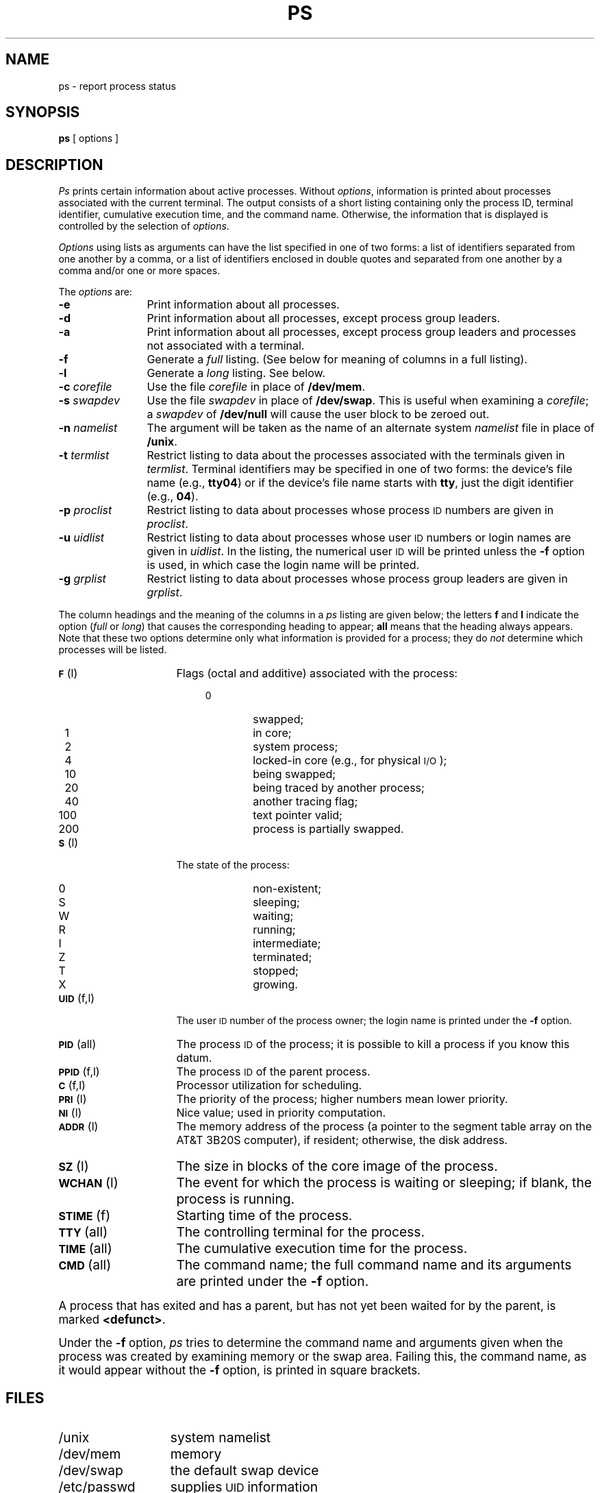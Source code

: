 .TH PS 1
.SH NAME
ps \- report process status
.SH SYNOPSIS
.B ps
[ options ]
.SH DESCRIPTION
.I Ps\^
prints certain information about active
processes.
Without
.IR options ,
information is printed about
processes associated with the current terminal.
The output consists of a short listing containing only the process ID,
terminal identifier, cumulative execution time, and the command name.
Otherwise, the information that is displayed is controlled
by the selection of
.IR options .
.PP
\fIOptions\fP using lists as arguments can have the list specified
in one of two forms: a list of identifiers separated from one
another by a comma, or a list of identifiers enclosed
in double quotes and separated from one another by a comma and/or
one or more spaces.
.PP
The \fIoptions\fP are:
.PP
.PD 0
.TP 12
.B \-e
Print information about all processes.
.TP
.B \-d
Print information about all processes, except process group leaders.
.TP
.B \-a
Print information about all processes, except process
group leaders and processes not associated with a terminal.
.TP
.B \-f
Generate a
.I full\^
listing.
(See
below for meaning of columns in a full listing).
.TP
.B \-l
Generate a
.I long\^
listing.
See below.
.TP
.BI \-c " corefile\^"
Use the file
.I corefile\^
in place of
.BR /dev/mem .
.TP
.BI \-s " swapdev\^"
Use the file
.I swapdev\^
in place of
.BR /dev/swap .
This is useful when examining a
.IR corefile ;
a
.I swapdev\^
of
.B /dev/null\^
will cause the user block to
be zeroed out.
.TP
.BI \-n " namelist\^"
The argument will be taken as the name of an alternate
system
.I namelist\^
file in place of
\fB/unix\fP.
.TP
.BI \-t " termlist\^"
Restrict listing to data about the
processes associated with the terminals given in
.IR termlist .
Terminal identifiers may be specified in one of two forms:  the device's
file name (e.g., \fBtty04\fP) or if the device's file name starts
with \fBtty\fP, just the digit identifier (e.g., \fB04\fP).
.TP
.BI \-p " proclist\^"
Restrict listing to data about
processes whose process
.SM ID
numbers are given
in
.IR proclist .
.TP
.BI \-u " uidlist\^"
Restrict listing to data about processes
whose user
.SM ID
numbers or login names are given in
.IR uidlist .
In the listing, the numerical user
.SM ID
will be printed
unless the
.B \-f
option is used, in which case
the login name
will be printed.
.TP
.BI \-g " grplist\^"
Restrict listing to data about processes
whose process group leaders are given in
.IR grplist .
.PD
.PP
The column headings and the meaning of the columns in a
.I ps\^
listing
are given below; the letters
.B f
and
.B l
indicate the
option
.RI ( full\^
or
.IR long )
that causes the corresponding heading to appear;
.B all
means that the heading
always appears.
Note that these two options determine
only
what information is provided for a process; they do
.I not\^
determine which processes will be listed.
.bp
.ta .65i
.ne 7
.PP
.PD 0
.TP 16
.SM
.BR F\*S "	(l)"
Flags (octal and additive) associated with the process:
.RS 19
.TP 7
\  0
swapped;
.TP 7
\  1
in core;
.TP 7
\  2
system process;
.TP 7
\  4
locked-in core (e.g., for physical
.SM I/O\*S);
.TP 7
\ 10
being swapped;
.TP 7
\ 20
being traced by another process;
.TP 7
\ 40
another tracing flag;
.TP 7
100
text pointer valid;
.TP 7
200
process is partially swapped.
.RE
.TP
.SM
.BR S\*S "	(l)"
The state of the process:
.RS 20
.TP 6
0
non-existent;
.TP 6
S
sleeping;
.TP 6
W
waiting;
.TP 6
R
running;
.TP 6
I
intermediate;
.TP 6
Z
terminated;
.TP 6
T
stopped;
.TP 6
X
growing.
.RE
.br
.ne 2
.TP
.SM
.BR UID\*S "	(f,l)"
The user
.SM ID
number of the process owner;
the login name
is printed under the
.B \-f
option.
.TP
.SM
.BR PID\*S "	(all)"
The process
.SM ID
of the process; it is possible to kill a process
if you know this datum.
.TP
.SM
.BR PPID\*S "	(f,l)"
The process
.SM ID
of the parent process.
.TP
.SM
.BR C\*S "	(f,l)"
Processor utilization for scheduling.
.TP
.SM
.BR PRI\*S "	(l)"
The priority of the
process; higher numbers mean lower priority.
.TP
.SM
.BR NI\*S "	(l)"
Nice value; used in priority computation.
.TP
.SM
.BR ADDR\*S "	(l)"
The memory address of the process
(a pointer to the segment table array on the AT&T 3B20S computer),
if resident;
otherwise, the disk address.
.TP
.SM
.BR SZ\*S "	(l)"
The size in blocks of the core image of the process.
.TP
.SM
.BR WCHAN\*S "	(l)"
The event for which the process is waiting or sleeping;
if blank, the process is running.
.TP
.SM
.BR STIME\*S "	(f)"
Starting time of the process.
.TP
.SM
.BR TTY\*S "	(all)"
The controlling terminal for the process.
.TP
.SM
.BR TIME\*S "	(all)"
The cumulative execution time for the process.
.TP
.SM
.BR CMD\*S "	(all)"
The command name; the full command name and its arguments are printed
under the
.B \-f
option.
.DT
.PD
.PP
A process that has exited and has a parent, but has not
yet been waited for by the parent, is marked
.BR <defunct> .
.PP
Under the
.B \-f
option,
.I ps\^
tries to determine the command name
and arguments given when the process was created
by examining memory or the swap area.
Failing this, the command name, as it 
would appear without the
.B \-f
option, is printed in square brackets.
.SH FILES
.PD 0
.TP "\w'/etc/ps_data\ \ \ 'u"
/unix
system namelist
.TP
/dev/mem
memory
.TP
/dev/swap
the default swap device
.TP
/etc/passwd
supplies \s-1UID\s+1 information
.TP
/etc/ps_data
internal data structure
.TP
/dev
searched to find terminal (``tty'') names
.DT
.PD
.bp
.SH SEE ALSO
acctcom(1), kill(1), nice(1).
.SH BUGS
Things can change while
.I ps\^
is running; the picture it gives is only a close
approximation to reality.
Some data printed for defunct processes are irrelevant.
.\"	@(#)ps.1	6.3 of 9/2/83
